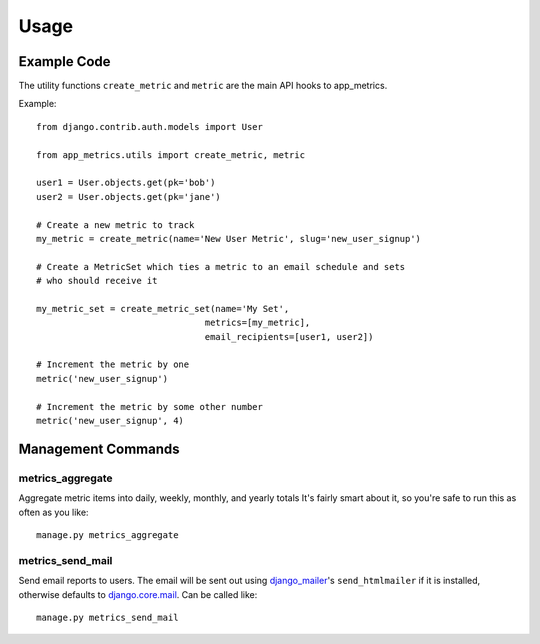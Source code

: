 =====
Usage
=====

Example Code
============
The utility functions ``create_metric`` and ``metric`` are the main API hooks to app_metrics.

Example::

    from django.contrib.auth.models import User

    from app_metrics.utils import create_metric, metric

    user1 = User.objects.get(pk='bob')
    user2 = User.objects.get(pk='jane')

    # Create a new metric to track
    my_metric = create_metric(name='New User Metric', slug='new_user_signup')

    # Create a MetricSet which ties a metric to an email schedule and sets
    # who should receive it

    my_metric_set = create_metric_set(name='My Set',
                                    metrics=[my_metric],
                                    email_recipients=[user1, user2])

    # Increment the metric by one
    metric('new_user_signup')

    # Increment the metric by some other number
    metric('new_user_signup', 4)

Management Commands
===================

metrics_aggregate
-----------------

Aggregate metric items into daily, weekly, monthly, and yearly totals
It's fairly smart about it, so you're safe to run this as often as you
like::

    manage.py metrics_aggregate

metrics_send_mail
-----------------

Send email reports to users. The email will be sent out using django_mailer_'s ``send_htmlmailer`` if it is installed, otherwise defaults to django.core.mail_. Can be called like::

    manage.py metrics_send_mail


.. _django_mailer: https://github.com/jtauber/django-mailer/
.. _django.core.mail: https://docs.djangoproject.com/en/1.3/topics/email/
